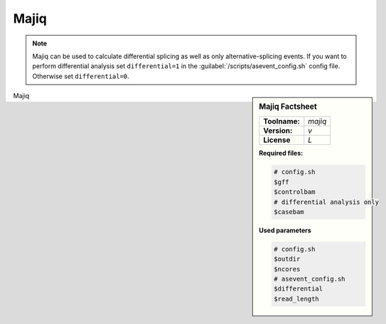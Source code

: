 

.. Links

.. _manual: *not available*
.. |tool| replace:: Majiq

Majiq
=====

.. note::

  |tool| can be used to calculate differential splicing as well as only alternative-splicing events.
  If you want to perform differential analysis set ``differential=1`` in the :guilabel:`/scripts/asevent_config.sh` config file.
  Otherwise set ``differential=0``.

.. sidebar:: |tool| Factsheet

  =============  =================
  **Toolname:**  *majiq*
  **Version:**   *v*
  **License**    *L*
  =============  =================

  **Required files:**

  .. code-block:: bash

    # config.sh
    $gff
    $controlbam
    # differential analysis only
    $casebam


  **Used parameters**

  .. code-block:: bash

    # config.sh
    $outdir
    $ncores
    # asevent_config.sh
    $differential
    $read_length


|tool|
